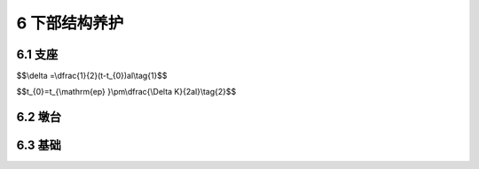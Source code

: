 6 下部结构养护
==============================================

.. raw:: html

  <h2 id="test111">6 下部结构养护</h2>

6.1 支座
----------------------------------------

.. raw:: html

 <p style="text-align:justify"><a href="#idt6.1.1"> 6.1.1</a> <span id="idt6.1.1">桥梁支座因检查较困难，往往容易忽视，故本标准规定要定期检查和清扫、保养，使其经常处于完好状态。</span></p>
 <p style="text-align:justify"><a href="#idt6.1.2"> 6.1.2</a> <span id="idt6.1.2">支座的损坏原因是多方面的，既有设计方面的原因，也有施工制作的缺陷，维修养护不够等，加强平时的养护维修工作，可以防止支座损坏的扩大。</span></p>
 <p style="text-align:justify;text-indent:2em;" >辊轴的正常位移量可按下式计算:</p>

$$\\delta =\\dfrac{1}{2}(t-t_{0})al\\tag{1}$$

$$t_{0}=t_{\\mathrm{ep} }\\pm\\dfrac{\\Delta K}{2al}\\tag{2}$$

.. raw:: html

 <table border="0" style="font-family:times new roman" id="gongshi">
 <tr>
 <td width="50px" align='center' id="eqzs">式中</td>
 <td width="30px" align='left' id="eqzs"><math xmlns="http://www.w3.org/1998/Math/MathML" ><mi>δ</mi></math></td>
 <td width="40px" align='left' id="eqzs">——</td>
 <td id="eqzs">辊轴正常位移量(mm)，正值表示伸向跨度以外；</td>
 </tr>
 <tr>
 <td id="eqzs"> </td>
 <td id="eqzs"><math xmlns="http://www.w3.org/1998/Math/MathML" ><mi>a</mi></math></td>
 <td id="eqzs">——</td>
 <td id="eqzs">线胀系数，一般钢筋混凝土桥为10×10<sup>-6</sup>，钢桥为12x10<sup>-6</sup>；</td>
 </tr>
 <tr>
 <td id="eqzs"> </td>
 <td id="eqzs"><math xmlns="http://www.w3.org/1998/Math/MathML" ><mi>l</mi></math></td>
 <td id="eqzs">——</td>
 <td id="eqzs">梁的计算跨度(m)；</td>
 </tr>
 <tr>
 <td id="eqzs"> </td>
 <td id="eqzs"><math xmlns="http://www.w3.org/1998/Math/MathML" ><mi>t</mi></math></td>
 <td id="eqzs">——</td>
 <td id="eqzs">测量时的构件温度(℃)；</td>
 </tr> 
 <tr>
 <td id="eqzs"> </td>
 <td id="eqzs"><math xmlns="http://www.w3.org/1998/Math/MathML"><msub><mi>t</mi><mrow><mn>0</mn></mrow></msub></math></td>
 <td id="eqzs">——</td>
 <td id="eqzs">设计时支座底板、轴承座和辊轴中心一致时的温度（℃）；</td>
 </tr> 
 <tr>
 <td id="eqzs"> </td>
 <td id="eqzs"><math xmlns="http://www.w3.org/1998/Math/MathML" ><msub><mi>t</mi><mrow><mrow><mi mathvariant="normal">e</mi><mi mathvariant="normal">p</mi></mrow></mrow></msub></math></td>
 <td id="eqzs">——</td>
 <td id="eqzs">年度中最高和最低温度的平均值(℃)；</td>
 </tr> 
 <tr>
 <td id="eqzs"> </td>
 <td id="eqzs"><math xmlns="http://www.w3.org/1998/Math/MathML" ><mi mathvariant="normal">Δ</mi><mi>K</mi></math></td>
 <td id="eqzs">——</td>
 <td id="eqzs">构件端部因活载所产生的纵向位移(mm)。</td>
 </tr>     
 </table>
 <p></p>

6.2 墩台
----------------------------------------

.. raw:: html

 <p style="text-align:justify"><a href="#idt6.2.1"> 6.2.1</a> <span id="idt6.2.1">桥梁墩台是桥梁的重要组成部分，它直接承受桥梁上部结构的荷载，同时将荷载传递给基础和地基。墩台除承受上部结构荷载外，还要承受风力、流水压力、水压力、浮力以及外来物体的撞击力等的作用。</span></p>
 <p style="text-align:justify;text-indent:2em;" >桥梁墩台在长年使用过程中，还将受到自然界各种因素的影响，如大气、雨水的侵袭，洪水的冲刷。在地震区，还不可避免地受到地震的作用。</p>
 <p style="text-align:justify;text-indent:2em;" >在以上各种因素作用下，桥梁墩台会产生各种病害，如裂缝、空洞、钢筋外露、锈蚀、老化、结构的变形移位等。桥梁墩台养护的目的和任务是为了使结构物完整、牢固、稳定。应防微杜渐，贯彻“预防为主，防治结合”的方针，定期检查、维修、及时处理所发生的各种病害，保证使用安全。</p>
 <p style="text-align:justify"><a href="#idt6.2.2"> 6.2.2</a> <span id="idt6.2.2">如果墩台出现的变形是由于基础引起的，应先处理好基础再处理墩台。</span></p>
 <p style="text-align:justify;text-indent:2em;" >桥梁墩台的纵向裂缝要引起高度重视，要分析是否与基础有关。对裂缝已贯通的墩台，采用钢筋混凝土围带或钢箍进行加固时，一般在墩身上、中、下分设三道围带，其间距应大致相当于桥墩侧面的宽度。每个围带的宽度,则根据裂缝情况和大小而定，一般为墩台高度的1/10左右，厚度采用100 mm～200 mm同时为了加强围带与墩台的连接，应在墩身埋置锚钉，把围带的钢筋网扣在锚钉上。</p>
 <p style="text-align:justify;text-indent:2em;" >桥台发生水平位移和倾斜时，要根据损坏原因采用不同的处理方法。常用的方法有：减轻荷载法；支撑法；加辅助挡墙法；增设小跨径引桥法等。</p>
 <p style="text-align:justify;text-indent:2em;" >桥台锥坡及八字翼墙在洪水冲击或填土沉降的作用下容易产生变形和勾缝脱落。修复时应夯实填土，常水位以下应采用浆砌片(块)石，并勾缝。</p> 
 <p style="text-align:justify"><a href="#idt6.2.3"> 6.2.3</a> <span id="idt6.2.3">连续梁桥和拱桥基础的不均匀沉降超过设计允许变形，会使结构中产生附加应力，引起结构损坏。加固处理应经过设计验算，维修后应对桥梁整体进行检测，使其满足正常使用功能和安全要求。</span></p>
 <p style="text-align:justify"><a href="#idt6.2.4"> 6.2.4</a> <span id="idt6.2.4">通行但抗倾覆性不足的独柱墩桥必须进行加固或改造。加固或改造力求不改变原桥形受力体系，即优先采用对桥形受力体系不发生改变的加固方案。加固方案受地形、环境、经济、交通、加固方法、城市景观等条件限制不容易解决独柱墩桥的抗倾覆性不足时，可采用对桥形受力体系改变小的改造方案。加固或改造后宜进行桥梁荷载试验，通过特殊检测，确保桥梁受力符合设计要求，满足通行要求。</span></p>

6.3 基础
----------------------------------------


.. raw:: html

 <p style="text-align:justify"><a href="#idt6.3.1"> 6.3.1</a> <span id="idt6.3.1">桥梁基础大致可分为天然地基上的浅基础、桩基础、沉井基础以及混合基础(柱式沉箱基础)等。由于每类基础所处的地质条件不同，基础形式不同,所产生的病害也不完全相同，但主要有以下几种：</span></p>

 <ol>
 <li>基础的沉降和不均匀沉降;</li>
 <li>基础的滑移和倾斜;</li>
 <li>基础结构物的异常应力和开裂。</li>  
 </ol>
 <p style="text-align:justify;text-indent:2em;" >当基础产生不均匀沉降、滑移、倾斜等现象时，将直接影响到墩台，使墩台产生很大的损坏，所以要重视保护基础。</p>
 <p style="text-align:justify"><a href="#idt6.3.4"> 6.3.4</a> <span id="idt6.3.4">当基础局部被冲空时，主要采取用砌石或混凝土填补冲空部分的措施。</span></p>
 <p style="text-align:justify;text-indent:2em;" >当基础周围冲空范围较大时,除填补基底被冲空部分外，并应采取相应的防护措施。防护措施可因地制宜，就地取材。</p>
 <p style="text-align:justify;text-indent:2em;" >基础加固的常用方法有：扩大基础加固法、增补桩基法(打人桩或钻孔灌注桩)和人工地基加固(改良地基)法等。人工地基加固的方法很多，一般常用的有砂桩法和注浆法等。注浆法又可分为静压注浆和高压喷射注浆两大类。目前旋喷注浆加固方法用得较广，且效果较好，其加固范围和深度的设计计算另见有关专著。</p>
 <p style="text-align:justify"><a href="#idt6.3.6"> 6.3.6</a> <span id="idt6.3.6">对于超静定结构，位移引起的附加内力超出允许值时会引起结构破坏，对其影响程度可通过观测和检算来确定。</span></p>

:math:`\ `